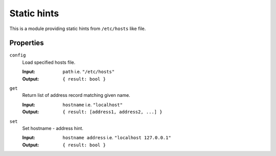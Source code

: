 .. _mod-hints:

Static hints
------------

This is a module providing static hints from ``/etc/hosts`` like file.

Properties
^^^^^^^^^^

``config``
	Load specified hosts file.

	:Input:  ``path`` i.e. ``"/etc/hosts"``
	:Output: ``{ result: bool }``

``get``
	Return list of address record matching given name.

	:Input:  ``hostname`` i.e. ``"localhost"``
	:Output: ``{ result: [address1, address2, ...] }``

``set``
	Set hostname - address hint.

 	:Input:  ``hostname address`` i.e. ``"localhost 127.0.0.1"``
 	:Output: ``{ result: bool }``